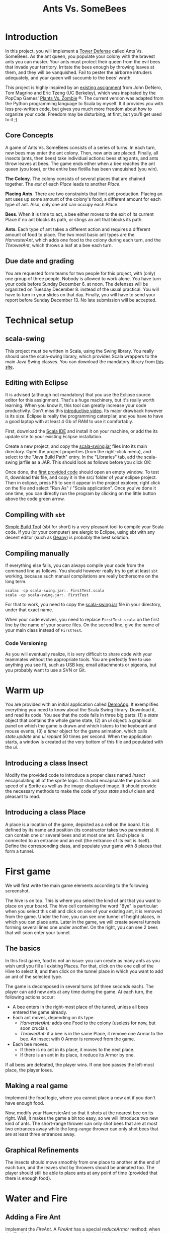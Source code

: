 #+Title: Ants Vs. SomeBees
#+OPTIONS:  H:3 skip:nil num:t toc:nil
#+LaTeX_CLASS: article
#+LaTeX_CLASS_OPTIONS: [11pt,twocolumn]
#+LaTeX_HEADER: \usepackage{ensrennes}
#+LATEX_HEADER: \usepackage{xcolor,float}
#+LATEX_HEADER: \hypersetup{urlcolor={blue},colorlinks}
#+LATEX_HEADER: \usepackage{fullpage}
#+LATEX_HEADER: \renewcommand{\maketitle}{
#+LATEX_HEADER:   \noindent\null\hfill\begin{minipage}{.65\linewidth} 
#+LATEX_HEADER:   \centering
#+LATEX_HEADER:   %\vspace{-1.2\baselineskip}
#+LATEX_HEADER:   \textbf{\Large Ant vs. SomeBees}\par%
#+LATEX_HEADER:     Projet de programmation, L3\par
#+LATEX_HEADER:    {\footnotesize 2015}
#+LATEX_HEADER:   \end{minipage}\hfill\null
#+LATEX_HEADER: }
#+LATEX_HEADER: \thispagestyle{empty}
#+BEGIN_LaTeX
  
#+END_LaTeX

* Introduction
In this project, you will implement a [[https://secure.wikimedia.org/wikipedia/en/wiki/Tower_defense][Tower Defense]] called Ants
Vs. SomeBees.  As the ant queen, you populate your colony with the
bravest ants you can muster. Your ants must protect their queen from
the evil bees that invade your territory. Irritate the bees enough by
throwing leaves at them, and they will be vanquished. Fail to pester
the airborne intruders adequately, and your queen will succumb to the
bees' wrath. 

This project is highly inspired by an [[http://nifty.stanford.edu/2014/denero-ants-vs-somebees/ants.html][existing assignment]] from John
DeNero, Tom Magrino and Eric Tzeng (UC Berkeley), which was inspirated
by the PopCap Games' [[http://www.popcap.com/games/pvz/web][Plants Vs. Zombie]] ®. The current version was
adapted from the Python programming language to Scala by myself. It it
provides you with less pre-written code, but gives you much more
freedom about how to organize your code. Freedom may be disturbing, at
first, but you'll get used to it ;)

** Core Concepts
A game of Ants Vs. SomeBees consists of a series of turns. In each
turn, new bees may enter the ant colony. Then, new ants are
placed. Finally, all insects (ants, then bees) take individual
actions: bees sting ants, and ants throw leaves at bees. The game ends
either when a bee reaches the ant queen (you lose), or the entire bee
flotilla has been vanquished (you win).

*The Colony*. The colony consists of several places that are chained
together. The /exit/ of each /Place/ leads to another /Place/.

*Placing Ants*. There are two constraints that limit ant
production. Placing an ant uses up some amount of the colony's food, a
different amount for each type of ant. Also, only one ant can occupy
each /Place/.

*Bees*. When it is time to act, a bee either moves to the exit of its
current Place if no ant blocks its path, or stings an ant that blocks
its path.

*Ants*. Each type of ant takes a different action and requires a
different amount of food to place. The two most basic ant types are
the /HarvesterAnt/, which adds one food to the colony during each
turn, and the /ThrowerAnt/, which throws a leaf at a bee each turn.

** Due date and grading

You are requested form teams for two people for this project, with
(only) one group of three people. Nobody is allowed to work alone. You
have turn your code before Sunday December 6. at noon. The defenses
will be organized on Tuesday December 8. instead of the usual
practical. You will have to turn in your slides on that day. Finally,
you will have to send your report before Sunday December 13. No late
submission will be accepted.

* Technical setup

** scala-swing

This project must be written in Scala, using the Swing library. You
really should use the scala-swing library, which provides Scala
wrappers to the main Java Swing classes. You can download the
mandatory library from [[https://github.com/mquinson/prog_scala/tree/master/jars][this site]]. 

** Editing with Eclipse
It is advised (although not mandatory) that you use the Eclipse source
editor for this assignment. That's a huge machinery, but it's really
worth learning. When you know it, this tool can greatly increase your
code productivity. Don't miss this [[http://scala-ide.org/download/current.html][introductive video]]. Its major
drawback however is its size. Eclipse is really the programming
caterpilar, and you have to have a good laptop with at least 4 Gb of
RAM to use it comfortably.

First, download the [[http://scala-ide.org/][Scala IDE]] and install it on your machine, or add
the its update site to your existing Eclipse installation.

Create a new project, and copy the [[https://github.com/mquinson/prog_scala/raw/master/jars/scala-swing_2.11-2.0.0-M2.jar][scala-swing.jar]] files into its main
directory. Open the project properties (from the right-click menu),
and select to the "Java Build Path" entry. In the "Libraries" tab, add
the scala-swing jarfile as a JAR. This should look as follows before
you click OK:

[[./scala-swing-jar.png]]

Once done, the [[./src/FirstTest.scala][first provided code]] should open an empty window. To
test it, download this file, and copy it in the src/ folder of your
eclipse project. Then in eclipse, press F5 to see it appear in the
project explorer, right click on the file and select "Run As" / "Scala
application". Once you've done it one time, you can directly run the
program by clicking on the little button above the code green arrow.

[[./eclipse-run.png]]

** Compiling with ~sbt~

[[http://www.scala-sbt.org/][Simple Build Tool]] (sbt for short) is a very pleasant tool to compile
your Scala code. If you (or your computer) are alergic to Eclipse,
using sbt with any decent editor (such as [[http://www.geany.org/][Geany]]) is probably the best
solution. 

** Compiling manually
If everything else fails, you can always compile your code from the
command line as follows. You should however really try to get at least
~sbt~ working, because such manual compilations are really bothersome
on the long term.

#+LaTeX: \footnotesize\vspace{-.5\baselineskip}
#+begin_src shell :export code
scalac -cp scala-swing.jar:. FirstTest.scala
scala -cp scala-swing.jar:. FirstTest
#+end_src
#+LaTeX: \normalsize

For that to work, you need to copy the [[https://github.com/mquinson/prog_scala/raw/master/jars/scala-swing_2.11-2.0.0-M2.jar][scala-swing.jar]] file in your
directory, under that exact name.

When your code evolves, you need to replace ~FirstTest.scala~ on
the first line by the name of your source files. On the second line,
give the name of your main class instead of ~FirstTest~. 

*** Code Versioning

As you will eventually realize, it is very difficult to share code
with your teammates without the appropriate tools. You are perfectly
free to use anything you see fit, such as USB key, email attachments
or pigeons, but you probably want to use a SVN or Git.

* Warm up

You are provided with an initial application called [[https://github.com/mquinson/prog_scala/tree/master/Project_Ants/src/DemoApp.scala][DemoApp]]. It
exemplifies everything you need to know about the Scala Swing library.
Download it, and read its code. You see that the code falls in three
big parts: (1) a /state/ object that contains the whole game state,
(2) an /ui/ object: a graphical panel on which the game is drawn and
which listens to the keyboard and mouse events, (3) a /timer/ object
for the game animation, which calls /state.update/ and /ui.repaint/ 50
times per second. When the application starts, a window is created at
the very bottom of this file and populated with the /ui/.

** Introducing a class Insect

Modify the provided code to introduce a proper class named /Insect/
encapsulating all of the sprite logic.  It should encapsulate the
position and speed of a Sprite as well as the image displayed
image. It should provide the necessary methods to make the code of
your /state/ and /ui/ clean and pleasant to read.

** Introducing a class Place

A place is a location of the game, depicted as a cell on the board. It
is defined by its name and position (its constructor takes two
parameters). It can contain one or several bees and at most one
ant. Each place is connected to an entrance and an exit (the entrance
of its exit is itself). Define the corresponding class, and populate
your game with 8 places that form a tunnel.

* First game
We will first write the main game elements according to the following
screenshot.

[[./gui_explanation.png]]

The hive is on top. This is where you select the kind of ant that you
want to place on your board. The hive cell containing the word "Bye"
is particular: when you select this cell and click on one of your
existing ant, it is removed from the game.  Under the hive, you can
see one tunnel of height places, in which you can place ants. Later in
the game, we will create several tunnels forming several lines one
under another. On the right, you can see 2 bees that will soon enter
your tunnel.

\medskip 

** The basics

In this first game, food is not an issue: you can create as many ants
as you wish until you fill all existing Places. For that, click on the
one cell of the Hive to select it, and then click on the tunnel place
in which you want to add an ant of the selected type.

The game is decomposed in several turns (of three seconds each). The
player can add new ants at any time during the game.  At each turn,
the following actions occur:

- A bee enters in the right-most place of the tunnel, unless all bees
  entered the game already.
- Each ant moves, depending on its type. 
  - /HarversterAnt:/ adds one Food to the colony (useless for now, but
    soon crucial).
  - /ThrowerAnt:/ if a bee is in the same Place, it remove one Armor
    to the bee. An insect with 0 Armor is removed from the game.
- Each bee moves.
  - If there is no ant in its place, it moves to the next place.
  - If there is an ant in its place, it reduce its Armor by one.

If all bees are defeated, the player wins. If one bee passes the
left-most place, the player loses.

** Making a real game

Implement the food logic, where you cannot place a new ant if you
don't have enough food.

#+BEGIN_LaTeX
\centerline{
\begin{tabular}{|c|c|c|}\hline
  Kind &Cost&Armor\\\hline
  \includegraphics[scale=.6]{src/main/resources/ant_harvester.png}&&\\
  Harvester&2&1\\\hline
  \includegraphics[scale=.6]{src/main/resources/ant_thrower.png}&&\\
  Thrower&2&1\\\hline
\end{tabular}}
#+END_LaTeX

Now, modify your HaversterAnt so that it shots at the nearest bee on
its right. Well, it makes the game a bit too easy, so we will
introduce two new kind of ants. The short-range thrower can only shot
bees that are at most two entrances away while the long-range thrower
can only shot bees that are at least three entrances away.

#+BEGIN_LaTeX
\centerline{
\begin{tabular}{|c|c|c|}\hline
  Kind &Cost&Armor\\\hline
  \includegraphics[scale=.6]{src/main/resources/ant_shortthrower.png}&&\\
  Short Thrower&3&1\\\hline
  \includegraphics[scale=.6]{src/main/resources/ant_longthrower.png}&&\\
  Long Thrower&3&1\\\hline
\end{tabular}}\par\medskip
#+END_LaTeX

** Graphical Refinements

The insects should move smoothly from one place to another at the end
of each turn, and the leaves shot by throwers should be animated
too. The player should still be able to place ants at any point of
time (provided that there is enough food).

* Water and Fire

** Adding a Fire Ant

Implement the /FireAnt/. A /FireAnt/ has a special /reduceArmor/
method: when the /FireAnt/'s armor reaches zero or lower, it will
reduce the armor of all /Bee/s in the same /Place/ as the FireAnt by
its damage attribute (defaults to 3).

#+BEGIN_LaTeX
\centerline{
\begin{tabular}{|c|c|c|}\hline
  Kind &Cost&Armor\\\hline
  \includegraphics[scale=.6]{src/main/resources/ant_fire.png}&&\\
  Fire Ant&5&1\\\hline
\end{tabular}}
#+END_LaTeX

** Adding water to the game

Our tunnels are a bit boring as is, because all places are the same
(but the hive). To make things more interesting, we're going to create
a new type of Place called Water.

Only an ant that is /watersafe/ can be deployed to a /Water/ place. In
order to determine whether an Insect is /watersafe/, add a new
attribute to the Insect class named /watersafe/ that is /false/ by
default. Since bees can fly, make their watersafe attribute true,
overriding the default.

Now, implement the /addInsect/ method for /Water/. First call
/Place.addInsect/ to add the insect, regardless of whether it is
/watersafe/. Then, if the insect is not /watersafe/, reduce the
insect's armor to 0 by invoking /reduceArmor/. Do not copy and paste
code. Try to use methods that have already been defined and make use
of inheritance to reuse the functionality of the /Place/ class.

** Adding water to the board

Change the code that create the tunnel to now create 3 tunnels of 8
places each in which every third place is water. When a bee enters the
board, it picks a tunnel randomly.

You may also change your code so that bees arrive in waves at
pre-determined turns (to leave some time to the player to rebuild the base).

** Adding a Scuba ant

 Currently there are no ants that can be placed on Water. Implement
 the /ScubaThrower/, which is a subclass of /ThrowerAnt/ that is more
 costly and /watersafe/, but otherwise identical to its base class.

#+BEGIN_LaTeX
\newcommand{\ant}[4]{%
  \centerline{%
  \begin{tabular}{|c|c|c|}\hline%
  Kind &Cost&Armor\\\hline%
  \includegraphics[scale=.6]{#1}&&\\%
  #2&#3&#4\\\hline%
\end{tabular}}}
\ant{src/main/resources/ant_scuba.png}{Scuba Thrower}{5}{1}
#+END_LaTeX
* More units
** Wall Ant
We are going to add some protection to our glorious /AntColony/ by
implementing the /WallAnt/, which is an ant that does nothing each turn
(already the default action of the /Ant/ class). A /WallAnt/ is useful
because it has a large armor value.
#+LaTeX: \ant{src/main/resources/ant_wall.png}{Wall Ant}{4}{4}

** Ninja Ant
 Implement the /NinjaAnt/, which damages all Bees that pass by, but is
 never seen. It cannot be attacked by a /Bee/ because it is hidden,
 nor does it block the path of a /Bee/ that flies by. To implement
 this behavior, add a new attribute /blocksPath/ to /Ant/ that is
 /true/ by default and /false/ for /NinjaAnt/.
#+LaTeX: \ant{src/main/resources/ant_ninja.png}{Ninja Ant}{6}{1}
** HungryAnt
We will now implement the new offensive unit called the /HungryAnt/,
which will eat a random /Bee/ from its place, instantly killing the
Bee. After eating a Bee, it must spend 3 turns digesting before eating
again.
#+LaTeX: \ant{src/main/resources/ant_hungry.png}{Hungry Ant}{4}{1}

* God saves the Queen
** Bodyguard Ant
A /BodyguardAnt/ differs from a normal /Ant/ because it can occupy the
same /Place/ as another ant. When a /BodyguardAnt/ is added to the
same /Place/ as another ant, it shields the other ant and protects it
from damage. Attacks should damage the /BodyguardAnt/ first and only
hurt the protected ant after the /BodyguardAnt/ has perished.

A /BodyguardAnt/ has a field /ant/ that stores the ant contained
within the bodyguard. It should start off as /null/, indicating that
no ant is currently being protected. Give /BodyguardAnt/ a
/containAnt/ method that adds the Ant passed as a parameter inti that
field.

#+LaTeX: \ant{src/main/resources/ant_weeds.png}{Bodyguard Ant}{4}{2}

Now, change your program so that a BodyguardAnt and another Ant can
simultaneously occupy the same Place: 

- Add an attribute to /Ant/ indicating whether it is a container. Only
  /BodyguardAnt/ are containers.
- Add a a method to /ant/ indicating whether the receiver can contain
  the parameter. It is so if and only if the receiver is an empty
  container and the paramter is not a container.
- Change the /addInsect/ method accordingly.
** QueenAnt

The queen is a waterproof /ScubaThrower/ that inspires her fellow ants
through her bravery. Whenever the queen throws a leaf, she also
doubles the damage of all other ants in the same tunnel with her,
including any ants protected by a bodyguard. Once any ant's damage has
doubled, it cannot be doubled again. 

#+LaTeX: \ant{src/main/resources/ant_queen.png}{Queen Ant}{6}{1}

However, with great power comes great responsibility. The Queen is
governed by three special rules:

- If a bee ever enters the place occupied by the queen, then the bees
  immediately win the game. The game ends even if the queen is
  protected by a bodyguard. The bees also win if any bee reaches the
  end of a tunnel where the queen normally would reside.

- There can be only one true queen. Any queen beyond the first one is
  an impostor and should die immediately (its armor reduced to 0) upon
  taking its first action, without doubling any ant's damage or
  throwing anything

- The true (first) queen cannot be removed. Attempts to remove the
  queen should have no effect (but should not cause an error).


* Extensions

Feel free to implement any extensions that you may see fit. 
